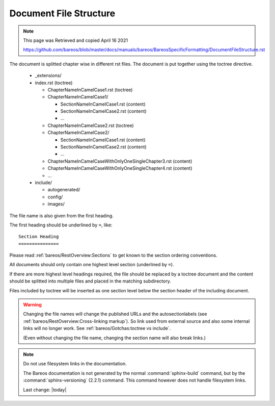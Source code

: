 Document File Structure
=======================

.. Note:: 
    
    This page was Retrieved and copied April 16 2021
    
    https://github.com/bareos/blob/master/docs/manuals/bareos/BareosSpecificFormatting/DocumentFileStructure.rst


The document is splitted chapter wise in different rst files.
The document is put together using the toctree directive.

  * _extensions/
  * index.rst (toctree)

    * ChapterNameInCamelCase1.rst (toctree)
    * ChapterNameInCamelCase1/

      * SectionNameInCamelCase1.rst (content)
      * SectionNameInCamelCase2.rst (content)
      * ...

    * ChapterNameInCamelCase2.rst (toctree)
    * ChapterNameInCamelCase2/

      * SectionNameInCamelCase1.rst (content)
      * SectionNameInCamelCase2.rst (content)
      * ...

    * ChapterNameInCamelCaseWithOnlyOneSingleChapter3.rst (content)

    * ChapterNameInCamelCaseWithOnlyOneSingleChapter4.rst (content)

    * ...

  * include/

    * autogenerated/
    * config/
    * images/

The file name is also given from the first heading.

The first heading should be underlined by ``=``, like::

   Section Heading
   ===============

Please read :ref:`bareos/RestOverview:Sections` to get known to the section ordering conventions.

All documents should only contain one highest level section (underlined by ``=``).

If there are more highest level headings required,
the file should be replaced by a toctree document
and the content should be splitted into multiple files
and placed in the matching subdirectory.

.. A toctree file contains normally only a heading (to structure the document)
   and the toctree directive to include the subordinated files (sections),
   from a directory with the same name as the toctree file itself.

Files included by toctree will be inserted as one section level below the section header of the including document.

.. The section reST files do contain the real content.


.. warning::

   Changing the file names will change the published URLs
   and the autosectionlabels (see :ref:`bareos/RestOverview:Cross-linking markup`).
   So link used from external source
   and also some internal links will no longer work.
   See :ref:`bareos/Gotchas:toctree vs include`.

   (Even without changing the file name,
   changing the section name will also break links.)

.. note::

   Do not use filesystem links in the documentation.

   The Bareos documentation is not generated by the normal :command:`sphinx-build` command,
   but by the :command:`sphinx-versioning` (2.2.1) command.
   This command however does not handle filesystem links.

   Last change: |today|